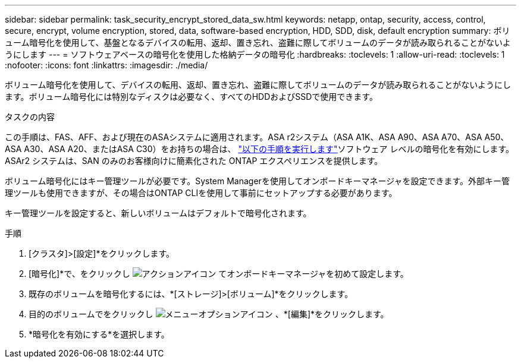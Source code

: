 ---
sidebar: sidebar 
permalink: task_security_encrypt_stored_data_sw.html 
keywords: netapp, ontap, security, access, control, secure, encrypt, volume encryption, stored, data, software-based encryption, HDD, SDD, disk, default encryption 
summary: ボリューム暗号化を使用して、基盤となるデバイスの転用、返却、置き忘れ、盗難に際してボリュームのデータが読み取られることがないようにします 
---
= ソフトウェアベースの暗号化を使用した格納データの暗号化
:hardbreaks:
:toclevels: 1
:allow-uri-read: 
:toclevels: 1
:nofooter: 
:icons: font
:linkattrs: 
:imagesdir: ./media/


[role="lead"]
ボリューム暗号化を使用して、デバイスの転用、返却、置き忘れ、盗難に際してボリュームのデータが読み取られることがないようにします。ボリューム暗号化には特別なディスクは必要なく、すべてのHDDおよびSSDで使用できます。

.タスクの内容
この手順は、FAS、AFF、および現在のASAシステムに適用されます。ASA r2システム（ASA A1K、ASA A90、ASA A70、ASA A50、ASA A30、ASA A20、またはASA C30）をお持ちの場合は、 link:https://docs.netapp.com/us-en/asa-r2/secure-data/encrypt-data-at-rest.html["以下の手順を実行します"^]ソフトウェア レベルの暗号化を有効にします。ASAr2 システムは、SAN のみのお客様向けに簡素化された ONTAP エクスペリエンスを提供します。

ボリューム暗号化にはキー管理ツールが必要です。System Managerを使用してオンボードキーマネージャを設定できます。外部キー管理ツールも使用できますが、その場合はONTAP CLIを使用して事前にセットアップする必要があります。

キー管理ツールを設定すると、新しいボリュームはデフォルトで暗号化されます。

.手順
. [クラスタ]>[設定]*をクリックします。
. [暗号化]*で、をクリックし image:icon_gear.gif["アクションアイコン"] てオンボードキーマネージャを初めて設定します。
. 既存のボリュームを暗号化するには、*[ストレージ]>[ボリューム]*をクリックします。
. 目的のボリュームでをクリックし image:icon_kabob.gif["メニューオプションアイコン"] 、*[編集]*をクリックします。
. *暗号化を有効にする*を選択します。

